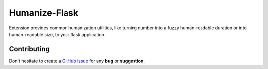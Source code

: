 Humanize-Flask
==============

Extension provides common humanization utilities, like turning number into a
fuzzy human-readable duration or into human-readable size, to your flask
application.

Contributing
------------

Don't hesitate to create a `GitHub issue
<https://github.com/vitalk/flask-humanize/issues>`_ for any **bug** or
**suggestion**.



